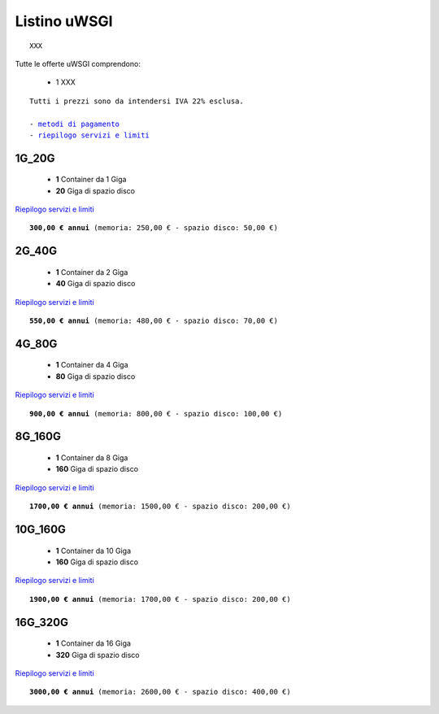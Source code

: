 Listino uWSGI
=================
.. parsed-literal::
   XXX
   
Tutte le offerte uWSGI comprendono:

 - 1 XXX
 
.. parsed-literal::
   Tutti i prezzi sono da intendersi IVA 22% esclusa.
                                                      
   - `metodi di pagamento </metodi_pagamento>`_
   - `riepilogo servizi e limiti </limits>`_

1G_20G
*******

 - **1** Container da 1 Giga
 - **20** Giga di spazio disco

`Riepilogo servizi e limiti </limits>`_

.. parsed-literal::
   **300,00 € annui** (memoria: 250,00 € - spazio disco: 50,00 €)

2G_40G
*******

 - **1** Container da 2 Giga
 - **40** Giga di spazio disco

`Riepilogo servizi e limiti </limits>`_

.. parsed-literal::
   **550,00 € annui** (memoria: 480,00 € - spazio disco: 70,00 €)

4G_80G
*******

 - **1** Container da 4 Giga
 - **80** Giga di spazio disco

`Riepilogo servizi e limiti </limits>`_

.. parsed-literal::
   **900,00 € annui** (memoria: 800,00 € - spazio disco: 100,00 €)
   
8G_160G
********

 - **1** Container da 8 Giga
 - **160** Giga di spazio disco

`Riepilogo servizi e limiti </limits>`_

.. parsed-literal::
   **1700,00 € annui** (memoria: 1500,00 € - spazio disco: 200,00 €)
   
10G_160G
*********

 - **1** Container da 10 Giga
 - **160** Giga di spazio disco

`Riepilogo servizi e limiti </limits>`_

.. parsed-literal::
   **1900,00 € annui** (memoria: 1700,00 € - spazio disco: 200,00 €)
   
16G_320G
*********

 - **1** Container da 16 Giga
 - **320** Giga di spazio disco

`Riepilogo servizi e limiti </limits>`_

.. parsed-literal::
   **3000,00 € annui** (memoria: 2600,00 € - spazio disco: 400,00 €)
